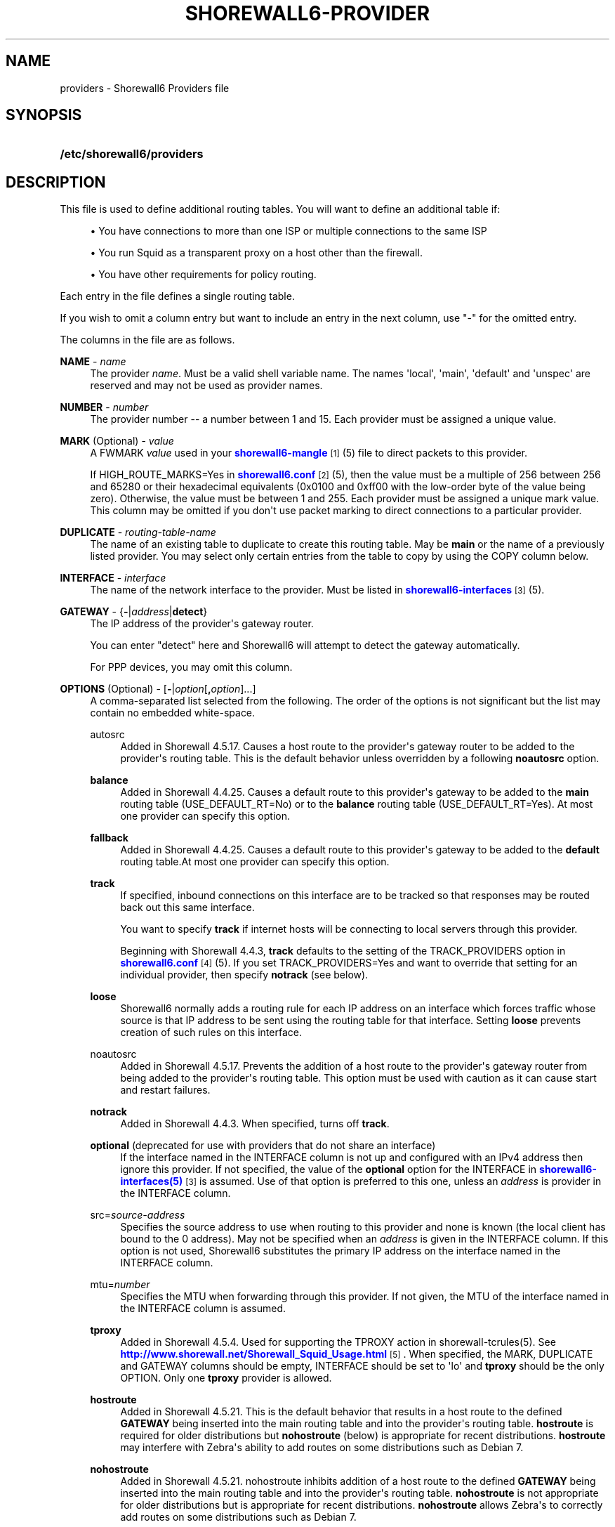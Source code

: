 '\" t
.\"     Title: shorewall6-providers
.\"    Author: [FIXME: author] [see http://docbook.sf.net/el/author]
.\" Generator: DocBook XSL Stylesheets v1.76.1 <http://docbook.sf.net/>
.\"      Date: 10/10/2014
.\"    Manual: Configuration Files
.\"    Source: Configuration Files
.\"  Language: English
.\"
.TH "SHOREWALL6\-PROVIDER" "5" "10/10/2014" "Configuration Files" "Configuration Files"
.\" -----------------------------------------------------------------
.\" * Define some portability stuff
.\" -----------------------------------------------------------------
.\" ~~~~~~~~~~~~~~~~~~~~~~~~~~~~~~~~~~~~~~~~~~~~~~~~~~~~~~~~~~~~~~~~~
.\" http://bugs.debian.org/507673
.\" http://lists.gnu.org/archive/html/groff/2009-02/msg00013.html
.\" ~~~~~~~~~~~~~~~~~~~~~~~~~~~~~~~~~~~~~~~~~~~~~~~~~~~~~~~~~~~~~~~~~
.ie \n(.g .ds Aq \(aq
.el       .ds Aq '
.\" -----------------------------------------------------------------
.\" * set default formatting
.\" -----------------------------------------------------------------
.\" disable hyphenation
.nh
.\" disable justification (adjust text to left margin only)
.ad l
.\" -----------------------------------------------------------------
.\" * MAIN CONTENT STARTS HERE *
.\" -----------------------------------------------------------------
.SH "NAME"
providers \- Shorewall6 Providers file
.SH "SYNOPSIS"
.HP \w'\fB/etc/shorewall6/providers\fR\ 'u
\fB/etc/shorewall6/providers\fR
.SH "DESCRIPTION"
.PP
This file is used to define additional routing tables\&. You will want to define an additional table if:
.sp
.RS 4
.ie n \{\
\h'-04'\(bu\h'+03'\c
.\}
.el \{\
.sp -1
.IP \(bu 2.3
.\}
You have connections to more than one ISP or multiple connections to the same ISP
.RE
.sp
.RS 4
.ie n \{\
\h'-04'\(bu\h'+03'\c
.\}
.el \{\
.sp -1
.IP \(bu 2.3
.\}
You run Squid as a transparent proxy on a host other than the firewall\&.
.RE
.sp
.RS 4
.ie n \{\
\h'-04'\(bu\h'+03'\c
.\}
.el \{\
.sp -1
.IP \(bu 2.3
.\}
You have other requirements for policy routing\&.
.RE
.PP
Each entry in the file defines a single routing table\&.
.PP
If you wish to omit a column entry but want to include an entry in the next column, use "\-" for the omitted entry\&.
.PP
The columns in the file are as follows\&.
.PP
\fBNAME\fR \- \fIname\fR
.RS 4
The provider
\fIname\fR\&. Must be a valid shell variable name\&. The names \*(Aqlocal\*(Aq, \*(Aqmain\*(Aq, \*(Aqdefault\*(Aq and \*(Aqunspec\*(Aq are reserved and may not be used as provider names\&.
.RE
.PP
\fBNUMBER\fR \- \fInumber\fR
.RS 4
The provider number \-\- a number between 1 and 15\&. Each provider must be assigned a unique value\&.
.RE
.PP
\fBMARK\fR (Optional) \- \fIvalue\fR
.RS 4
A FWMARK
\fIvalue\fR
used in your
\m[blue]\fBshorewall6\-mangle\fR\m[]\&\s-2\u[1]\d\s+2(5) file to direct packets to this provider\&.
.sp
If HIGH_ROUTE_MARKS=Yes in
\m[blue]\fBshorewall6\&.conf\fR\m[]\&\s-2\u[2]\d\s+2(5), then the value must be a multiple of 256 between 256 and 65280 or their hexadecimal equivalents (0x0100 and 0xff00 with the low\-order byte of the value being zero)\&. Otherwise, the value must be between 1 and 255\&. Each provider must be assigned a unique mark value\&. This column may be omitted if you don\*(Aqt use packet marking to direct connections to a particular provider\&.
.RE
.PP
\fBDUPLICATE\fR \- \fIrouting\-table\-name\fR
.RS 4
The name of an existing table to duplicate to create this routing table\&. May be
\fBmain\fR
or the name of a previously listed provider\&. You may select only certain entries from the table to copy by using the COPY column below\&.
.RE
.PP
\fBINTERFACE\fR \- \fIinterface\fR
.RS 4
The name of the network interface to the provider\&. Must be listed in
\m[blue]\fBshorewall6\-interfaces\fR\m[]\&\s-2\u[3]\d\s+2(5)\&.
.RE
.PP
\fBGATEWAY\fR \- {\fB\-\fR|\fIaddress\fR|\fBdetect\fR}
.RS 4
The IP address of the provider\*(Aqs gateway router\&.
.sp
You can enter "detect" here and Shorewall6 will attempt to detect the gateway automatically\&.
.sp
For PPP devices, you may omit this column\&.
.RE
.PP
\fBOPTIONS\fR (Optional) \- [\fB\-\fR|\fIoption\fR[\fB,\fR\fIoption\fR]\&.\&.\&.]
.RS 4
A comma\-separated list selected from the following\&. The order of the options is not significant but the list may contain no embedded white\-space\&.
.PP
autosrc
.RS 4
Added in Shorewall 4\&.5\&.17\&. Causes a host route to the provider\*(Aqs gateway router to be added to the provider\*(Aqs routing table\&. This is the default behavior unless overridden by a following
\fBnoautosrc\fR
option\&.
.RE
.PP
\fBbalance\fR
.RS 4
Added in Shorewall 4\&.4\&.25\&. Causes a default route to this provider\*(Aqs gateway to be added to the
\fBmain\fR
routing table (USE_DEFAULT_RT=No) or to the
\fBbalance\fR
routing table (USE_DEFAULT_RT=Yes)\&. At most one provider can specify this option\&.
.RE
.PP
\fBfallback\fR
.RS 4
Added in Shorewall 4\&.4\&.25\&. Causes a default route to this provider\*(Aqs gateway to be added to the
\fBdefault\fR
routing table\&.At most one provider can specify this option\&.
.RE
.PP
\fBtrack\fR
.RS 4
If specified, inbound connections on this interface are to be tracked so that responses may be routed back out this same interface\&.
.sp
You want to specify
\fBtrack\fR
if internet hosts will be connecting to local servers through this provider\&.
.sp
Beginning with Shorewall 4\&.4\&.3,
\fBtrack\fR
defaults to the setting of the TRACK_PROVIDERS option in
\m[blue]\fBshorewall6\&.conf\fR\m[]\&\s-2\u[4]\d\s+2
(5)\&. If you set TRACK_PROVIDERS=Yes and want to override that setting for an individual provider, then specify
\fBnotrack\fR
(see below)\&.
.RE
.PP
\fBloose\fR
.RS 4
Shorewall6 normally adds a routing rule for each IP address on an interface which forces traffic whose source is that IP address to be sent using the routing table for that interface\&. Setting
\fBloose\fR
prevents creation of such rules on this interface\&.
.RE
.PP
noautosrc
.RS 4
Added in Shorewall 4\&.5\&.17\&. Prevents the addition of a host route to the provider\*(Aqs gateway router from being added to the provider\*(Aqs routing table\&. This option must be used with caution as it can cause start and restart failures\&.
.RE
.PP
\fBnotrack\fR
.RS 4
Added in Shorewall 4\&.4\&.3\&. When specified, turns off
\fBtrack\fR\&.
.RE
.PP
\fBoptional\fR (deprecated for use with providers that do not share an interface)
.RS 4
If the interface named in the INTERFACE column is not up and configured with an IPv4 address then ignore this provider\&. If not specified, the value of the
\fBoptional\fR
option for the INTERFACE in
\m[blue]\fBshorewall6\-interfaces(5)\fR\m[]\&\s-2\u[3]\d\s+2
is assumed\&. Use of that option is preferred to this one, unless an
\fIaddress\fR
is provider in the INTERFACE column\&.
.RE
.PP
src=\fIsource\-address\fR
.RS 4
Specifies the source address to use when routing to this provider and none is known (the local client has bound to the 0 address)\&. May not be specified when an
\fIaddress\fR
is given in the INTERFACE column\&. If this option is not used, Shorewall6 substitutes the primary IP address on the interface named in the INTERFACE column\&.
.RE
.PP
mtu=\fInumber\fR
.RS 4
Specifies the MTU when forwarding through this provider\&. If not given, the MTU of the interface named in the INTERFACE column is assumed\&.
.RE
.PP
\fBtproxy\fR
.RS 4
Added in Shorewall 4\&.5\&.4\&. Used for supporting the TPROXY action in shorewall\-tcrules(5)\&. See
\m[blue]\fBhttp://www\&.shorewall\&.net/Shorewall_Squid_Usage\&.html\fR\m[]\&\s-2\u[5]\d\s+2\&. When specified, the MARK, DUPLICATE and GATEWAY columns should be empty, INTERFACE should be set to \*(Aqlo\*(Aq and
\fBtproxy\fR
should be the only OPTION\&. Only one
\fBtproxy\fR
provider is allowed\&.
.RE
.PP
\fBhostroute\fR
.RS 4
Added in Shorewall 4\&.5\&.21\&. This is the default behavior that results in a host route to the defined
\fBGATEWAY\fR
being inserted into the main routing table and into the provider\*(Aqs routing table\&.
\fBhostroute\fR
is required for older distributions but
\fBnohostroute\fR
(below) is appropriate for recent distributions\&.
\fBhostroute\fR
may interfere with Zebra\*(Aqs ability to add routes on some distributions such as Debian 7\&.
.RE
.PP
\fBnohostroute\fR
.RS 4
Added in Shorewall 4\&.5\&.21\&. nohostroute inhibits addition of a host route to the defined
\fBGATEWAY\fR
being inserted into the main routing table and into the provider\*(Aqs routing table\&.
\fBnohostroute\fR
is not appropriate for older distributions but is appropriate for recent distributions\&.
\fBnohostroute\fR
allows Zebra\*(Aqs to correctly add routes on some distributions such as Debian 7\&.
.RE
.RE
.PP
\fBCOPY\fR \- [{\fBnone\fR|\fIinterface\fR\fB[,\fR\fIinterface\fR]\&.\&.\&.}]
.RS 4
A comma\-separated list of other interfaces on your firewall\&. Wildcards specified using an asterisk ("*") are permitted (e\&.g\&., tun* )\&. Usually used only when DUPLICATE is
\fBmain\fR\&. Only copy routes through INTERFACE and through interfaces listed here\&. If you only wish to copy routes through INTERFACE, enter
\fBnone\fR
in this column\&.
.sp
Beginning with Shorewall 4\&.5\&.17, blackhole, unreachable and prohibit routes are no longer copied by default but may be copied by including
\fBblackhole\fR,\fBunreachable\fR
and
\fBprohibit\fR
respectively in the COPY list\&.
.RE
.SH "EXAMPLES"
.PP
Example 1:
.RS 4
You run squid in your DMZ on IP address 2002:ce7c:92b4:1::2\&. Your DMZ interface is eth2
.sp
.if n \{\
.RS 4
.\}
.nf
        #NAME   NUMBER  MARK DUPLICATE  INTERFACE GATEWAY              OPTIONS
        Squid   1       1    \-          eth2      2002:ce7c:92b4:1::2  \-
.fi
.if n \{\
.RE
.\}
.RE
.PP
Example 2:
.RS 4
eth0 connects to ISP 1\&. The ISP\*(Aqs gateway router has IP address 2001:ce7c:92b4:1::2\&.
.sp
eth1 connects to ISP 2\&. The ISP\*(Aqs gateway router has IP address 2001:d64c:83c9:12::8b\&.
.sp
eth2 connects to a local network\&.
.sp
.if n \{\
.RS 4
.\}
.nf
        #NAME NUMBER MARK DUPLICATE INTERFACE GATEWAY               OPTIONS    COPY
        ISP1  1       1    main      eth0     2001:ce7c:92b4:1::2   track      eth2
        ISP2  2       2    main      eth1     2001:d64c:83c9:12::8b track      eth2
.fi
.if n \{\
.RE
.\}
.RE
.SH "FILES"
.PP
/etc/shorewall6/providers
.SH "SEE ALSO"
.PP
\m[blue]\fBhttp://www\&.shorewall\&.net/MultiISP\&.html\fR\m[]\&\s-2\u[6]\d\s+2
.PP
\m[blue]\fBhttp://www\&.shorewall\&.net/configuration_file_basics\&.htm#Pairs\fR\m[]\&\s-2\u[7]\d\s+2
.PP
shorewall6(8), shorewall6\-accounting(5), shorewall6\-actions(5), shorewall6\-blacklist(5), shorewall6\-hosts(5), shorewall6\-interfaces(5), shorewall6\-maclist(5), shorewall6\-netmap(5),shorewall6\-params(5), shorewall6\-policy(5), shorewall6\-rtrules(5), shorewall6\-routestopped(5), shorewall6\-rules(5), shorewall6\&.conf(5), shorewall6\-secmarks(5), shorewall6\-tcclasses(5), shorewall6\-tcdevices(5), shorewall6\-mangle(5), shorewall6\-tos(5), shorewall6\-tunnels(5), shorewall6\-zones(5)
.SH "NOTES"
.IP " 1." 4
shorewall6-mangle
.RS 4
\%http://www.shorewall.net/manpages6/shorewall6-mangle.html
.RE
.IP " 2." 4
shorewall6.conf
.RS 4
\%http://www.shorewall.net/manpages6/shorewall6.conf.html
.RE
.IP " 3." 4
shorewall6-interfaces
.RS 4
\%http://www.shorewall.net/manpages6/shorewall6-interfaces.html
.RE
.IP " 4." 4
shorewall6.conf
.RS 4
\%http://www.shorewall.net/manpages6/shorwewall6.conf.html
.RE
.IP " 5." 4
http://www.shorewall.net/Shorewall_Squid_Usage.html
.RS 4
\%http://www.shorewall.net/Shorewall_Squid_Usage.html
.RE
.IP " 6." 4
http://www.shorewall.net/MultiISP.html
.RS 4
\%http://www.shorewall.net/MultiISP.html
.RE
.IP " 7." 4
http://www.shorewall.net/configuration_file_basics.htm#Pairs
.RS 4
\%http://www.shorewall.net/configuration_file_basics.htm#Pairs
.RE
